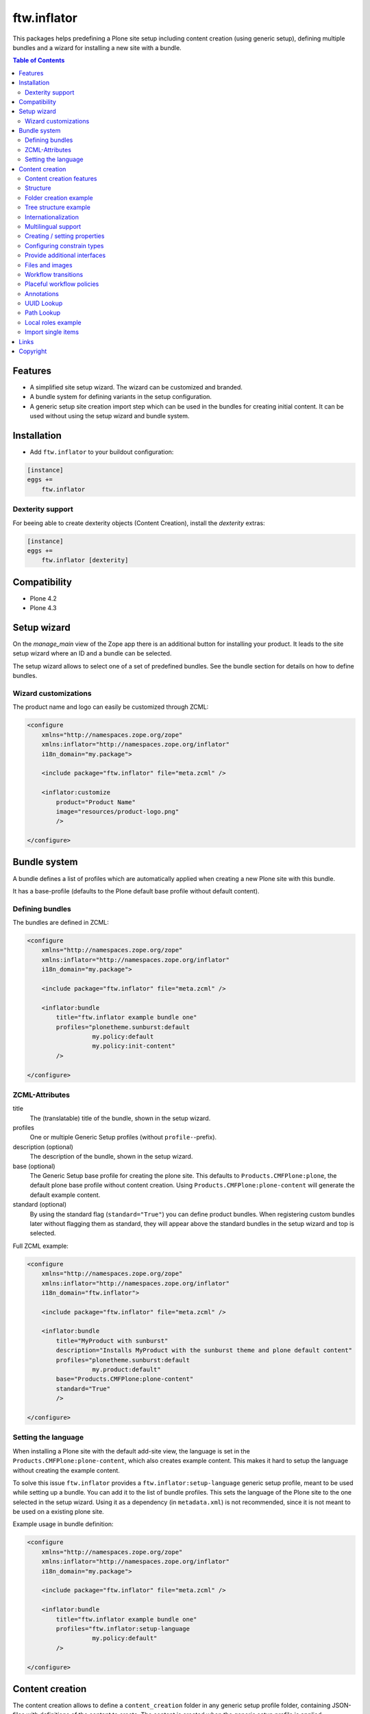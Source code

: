 ftw.inflator
============


This packages helps predefining a Plone site setup including content
creation (using generic setup), defining multiple bundles and a wizard
for installing a new site with a bundle.


.. contents:: Table of Contents


Features
--------

- A simplified site setup wizard. The wizard can be customized and branded.
- A bundle system for defining variants in the setup configuration.
- A generic setup site creation import step which can be used in the bundles
  for creating initial content. It can be used without using the setup wizard
  and bundle system.


Installation
------------

- Add ``ftw.inflator`` to your buildout configuration:

.. code:: ini

    [instance]
    eggs +=
        ftw.inflator


Dexterity support
~~~~~~~~~~~~~~~~~

For beeing able to create dexterity objects (Content Creation), install the `dexterity` extras:

.. code:: ini

    [instance]
    eggs +=
        ftw.inflator [dexterity]


Compatibility
-------------


- Plone 4.2
- Plone 4.3


Setup wizard
------------

On the `manage_main` view of the Zope app there is an additional button
for installing your product.
It leads to the site setup wizard where an ID and a bundle can be selected.

The setup wizard allows to select one of a set of predefined bundles.
See the bundle section for details on how to define bundles.

.. image:: https://raw.github.com/4teamwork/ftw.inflator/master/docs/inflate.png


Wizard customizations
~~~~~~~~~~~~~~~~~~~~~

The product name and logo can easily be customized through ZCML:

.. code:: xml

    <configure
        xmlns="http://namespaces.zope.org/zope"
        xmlns:inflator="http://namespaces.zope.org/inflator"
        i18n_domain="my.package">

        <include package="ftw.inflator" file="meta.zcml" />

        <inflator:customize
            product="Product Name"
            image="resources/product-logo.png"
            />

    </configure>


Bundle system
-------------

A bundle defines a list of profiles which are automatically applied when
creating a new Plone site with this bundle.

It has a base-profile (defaults to the Plone default base profile without
default content).

Defining bundles
~~~~~~~~~~~~~~~~

The bundles are defined in ZCML:

.. code:: xml

    <configure
        xmlns="http://namespaces.zope.org/zope"
        xmlns:inflator="http://namespaces.zope.org/inflator"
        i18n_domain="my.package">

        <include package="ftw.inflator" file="meta.zcml" />

        <inflator:bundle
            title="ftw.inflator example bundle one"
            profiles="plonetheme.sunburst:default
                      my.policy:default
                      my.policy:init-content"
            />

    </configure>

ZCML-Attributes
~~~~~~~~~~~~~~~

title
    The (translatable) title of the bundle, shown in the setup wizard.

profiles
    One or multiple Generic Setup profiles (without ``profile-``-prefix).

description (optional)
    The description of the bundle, shown in the setup wizard.

base (optional)
    The Generic Setup base profile for creating the plone site.
    This defaults to ``Products.CMFPlone:plone``, the default plone base
    profile without content creation.
    Using ``Products.CMFPlone:plone-content`` will generate the default
    example content.

standard (optional)
    By using the standard flag (``standard="True"``) you can define product bundles.
    When registering custom bundles later without flagging them as standard, they
    will appear above the standard bundles in the setup wizard and top is selected.


Full ZCML example:

.. code:: xml

    <configure
        xmlns="http://namespaces.zope.org/zope"
        xmlns:inflator="http://namespaces.zope.org/inflator"
        i18n_domain="ftw.inflator">

        <include package="ftw.inflator" file="meta.zcml" />

        <inflator:bundle
            title="MyProduct with sunburst"
            description="Installs MyProduct with the sunburst theme and plone default content"
            profiles="plonetheme.sunburst:default
                      my.product:default"
            base="Products.CMFPlone:plone-content"
            standard="True"
            />

    </configure>


Setting the language
~~~~~~~~~~~~~~~~~~~~

When installing a Plone site with the default add-site view, the language
is set in the ``Products.CMFPlone:plone-content``, which also creates example content.
This makes it hard to setup the language without creating the example content.

To solve this issue ``ftw.inflator`` provides a ``ftw.inflator:setup-language`` generic
setup profile, meant to be used while setting up a bundle.
You can add it to the list of bundle profiles. This sets the language of the Plone site
to the one selected in the setup wizard.
Using it as a dependency (in ``metadata.xml``) is not recommended, since it is not meant
to be used on a existing plone site.

Example usage in bundle definition:

.. code:: xml

    <configure
        xmlns="http://namespaces.zope.org/zope"
        xmlns:inflator="http://namespaces.zope.org/inflator"
        i18n_domain="my.package">

        <include package="ftw.inflator" file="meta.zcml" />

        <inflator:bundle
            title="ftw.inflator example bundle one"
            profiles="ftw.inflator:setup-language
                      my.policy:default"
            />

    </configure>


Content creation
----------------

The content creation allows to define a ``content_creation`` folder in any
generic setup profile folder, containing JSON-files with definitions of the
content to create. The content is created when the generic setup profile is
applied.

Content creation features
~~~~~~~~~~~~~~~~~~~~~~~~~

- JSON based definition
- support for tree structure
- internationalization of strings
- construct instances of any archetypes FTIs
- add file- and image-fields
- create topic criterions
- execute workflow transition on creation
- create placeful workflow policies
- set properties
- set constraint types
- set per-object provided interfaces
- reindexing the catalog
- define and block local roles

Structure
~~~~~~~~~

Add a ``content_creation`` folder to your generic setup profile. All content
creation configurations are within this folder.
You can add as many ``*.json``-files as you want - they will be read
and executed in order of the sorted filename
(use integer prefixes for sorting them easily).

Folder creation example
~~~~~~~~~~~~~~~~~~~~~~~

For creating content create a JSON file (
e.g. ``profiles/default/content_creation/01-foo-folder.json``) and insert a
JSON syntax list of hashes (dicts).
Each hash creates a new object.
Example creating a folder with title "Foo" at ``/Plone/foo``:

.. code:: javascript

    [
        {
            "_path": "foo",
            "_type": "Folder",
            "title": "Foo"
        }
    ]


Tree structure example
~~~~~~~~~~~~~~~~~~~~~~

For nested structures it sometimes useful to define the JSON as tree.
Using the tree structure it is not necessary to repeat the path of the parent:

.. code:: javascript

    [
        {
            "_path": "foo",
            "_type": "Folder",
            "title": "Foo",
            "_children": [

                {
                    "_id": "bar",
                    "_type": "Folder",
                    "title": "Bar"
                },
                {
                    "_path": "bar/qux",
                    "_type": "Folder",
                    "title": "Bar"
                }

            ]
        }
    ]

Be sure that the root node has a `_path` and all nodes in a `_children` list
have either an `_id` or a `_path`. The `_path` of a child node is considered to be relative to the parent node. The paths will then be automatically concatenated.


Internationalization
~~~~~~~~~~~~~~~~~~~~

Using the `key:translate(domain)` syntax in keys, the respective string value is
translated to the current default language of the Plone site.
When creating content while installing a bundle with inflator, be sure to install
the generic setup profile ``ftw.inflator:setup-language`` before creating the
content.
This will make sure the language is properly configured.

Example:

.. code:: javascript

    [
        {
            "_path": "foo",
            "_type": "Folder",
            "title:translate(my.domain)": "Foo",
            "_children": [

                {
                    "_id:translate(my.domain)": "bar",
                    "_type": "Folder",
                    "title": "Bar"
                }

            ]
        }
    ]


Multilingual support
~~~~~~~~~~~~~~~~~~~~

When `plone.app.multilingual <https://pypi.python.org/pypi/plone.app.multilingual>`_ is installed
translated content can be generated for each language.
The translation is based on the `key:translate(domain)` syntax (see above) and can be translated
in regular .po-files.

Example:

.. code:: javascript

    [
        {"_multilingual": [
            "en",
            "de"],

         "_contents": [

             {
               "_id": "foo",
               "_type": "Folder",
               "title:translate(my.domain)": "Foo"
             }

         ]}
    ]

Make sure that each language in the "_multilingual" list is configured as supported
language in the `portal_languages.xml`:

.. code:: xml

    <?xml version="1.0"?>
    <object>
        <default_language value="en"/>
        <supported_langs>
            <element value="en"/>
            <element value="de"/>
        </supported_langs>
    </object>

The default setup of `plone.app.multilingual` is used for setting up the language folders.



Creating / setting properties
~~~~~~~~~~~~~~~~~~~~~~~~~~~~~

Properties can easily be created.
If there already is a property (because the object exists already), it is
updated.

Example:

.. code:: javascript

    [
        {
            "_path": "foo",
            "_type": "Folder",
            "title": "Foo",
            "_properties": {
                "layout": ["string", "folder_listing_view"]
            }
        }
    ]


Configuring constrain types
~~~~~~~~~~~~~~~~~~~~~~~~~~~

For configuring the addable types on a folder, use the ``_constrain_types``
keyword:

.. code:: javascript

    [
        {
            "_path": "foo",
            "_type": "Folder",
            "title": "Foo",
            "_constrain_types": {
                "locally": ["Folder", "Document"],
                "immediately": ["Folder"]
            }
        }
    ]



Provide additional interfaces
~~~~~~~~~~~~~~~~~~~~~~~~~~~~~

By passing a list of dottednames as ``_interfaces`` those interfaces will
automatically be provided (``alsoProvides``) by the created object:

.. code:: javascript

    [
        {
            "_path": "foo",
            "_type": "Folder",
            "title": "Foo",
            "_interfaces": [
                "ftw.inflator.tests.interfaces.IFoo",
                "remove:foo.bar.interfaces.IBar"
            ]
        }
    ]

By prefixing the dotted name with ``remove:``, directly provided interfaces
can be removed (``noLongerProvides``).


Files and images
~~~~~~~~~~~~~~~~

File- and image-fields can easily be filled by using the ``:file`` postfix,
providing a relative path to the file to "upload":

.. code:: javascript

    [
        {
            "_path": "files/example-file",
            "_type": "File",
            "title": "example file",
            "file:file": "files/examplefile.txt"
        }
    ]

The filename can be changed (although this does not work with multiple files
on the same Dexterity item):

.. code:: javascript

    [
        {
            "_path": "files/example-file",
            "_type": "File",
            "title": "example file",
            "file:file": "files/lkdfahjkewrhiu.txt",
            "file:filename": "important.txt"
        }
    ]


Workflow transitions
~~~~~~~~~~~~~~~~~~~~

With the ``_transitions`` keyword it is possible to execute a workflow
transition upon content creation:

.. code:: javascript

    [
        {
            "_path": "foo",
            "_type": "Folder",
            "title": "Foo",
            "_transitions": "publish"
        }
    ]

Placeful workflow policies
~~~~~~~~~~~~~~~~~~~~~~~~~~

When placeful workflow policies are installed it is possible to activate them
on a folder using the ``_placefulworkflow`` keyword:

.. code:: javascript

      [
          {
              "_path": "intranet",
              "_type": "Folder",
              "title": "Intranet",
              "_placefulworkflow": ["intranet", "intranet"]
          }
      ]

You need to install the Generic Setup profile
``Products.CMFPlacefulWorkflow:CMFPlacefulWorkflow`` for using placeful workflow policies.


Annotations
~~~~~~~~~~~

With the ``_annotations`` it is possible to set simple annotations on the
object.
Values of type ``dict`` are converted to ``PersistentMapping``, those of
type ``list`` are converted to ``PersistentList`` recursively.
Example:

.. code:: javascript

      [
          {
              "_path": "intranet",
              "_type": "Folder",
              "title": "Intranet",
              "_annotations": {"foo": {"bar": [1, 2, 3]}}
          }
      ]


UUID Lookup
~~~~~~~~~~~

Sometimes you need to have the UUID of another object.
Since the UUID is generated randomly when creating the object you cannot
predict it in a .json-file.
The UUID lookup helps you here:

.. code:: javascript


      [
          {
              "_path": "foo",
              "_type": "MyType",
              "title": "Foo",
              "relations": "resolveUUID::bar"
          }
      ]

Using the ``resolveUUID::path`` syntax the value is replaced with UUID of the
object which has the ``path``.
You can prefix the value with a `/` for making it relative to the site root,
otherwise it is relative to the item it is defined in ("Foo" in the above
example).


Path Lookup
~~~~~~~~~~~

Sometimes you need to resolve an already created object by its path.
The resolve-path section helps you here:

.. code:: javascript


      [
          {
              "_path": "foo",
              "_type": "MyType",
              "title": "Foo",
              "relations": "resolvePath::bar"
          }
      ]

Using the ``resolvePath::path`` syntax the value is replaced with the resolved object.
You can prefix the value with a `/` for making it relative to the site root,
otherwise it is relative to the item it is defined in ("Foo" in the above
example).


Local roles example
~~~~~~~~~~~~~~~~~~~

You can configure local roles and block local as following:

.. code:: javascript


      [
          {
              "_path": "foo",
              "_type": "MyType",
              "title": "Foo",
              "_ac_local_roles": {
                  "admin": [
                      "Owner"
                  ]
              },
              "_block-local-roles": true
          }
      ]

For details, see: https://github.com/collective/collective.blueprint.jsonmigrator


Import single items
~~~~~~~~~~~~~~~~~~~

The inflator's transmogrifier config can be used in code for importing
single items by using the ``single_item_content_creation`` configuration:

.. code:: python

    item = {'_path': 'foo',
            '_type': 'Folder',
            'title': 'Foo'}

    mogrifier = Transmogrifier(portal)
    mogrifier(u'ftw.inflator.creation.single_item_content_creation',
              jsonsource=dict(item=item))


Links
-----

- Github: https://github.com/4teamwork/ftw.inflator
- Issues: https://github.com/4teamwork/ftw.inflator/issues
- Pypi: http://pypi.python.org/pypi/ftw.inflator
- Continuous integration: https://jenkins.4teamwork.ch/search?q=ftw.inflator


Copyright
---------

This package is copyright by `4teamwork <http://www.4teamwork.ch/>`_.

``ftw.inflator`` is licensed under GNU General Public License, version 2.

